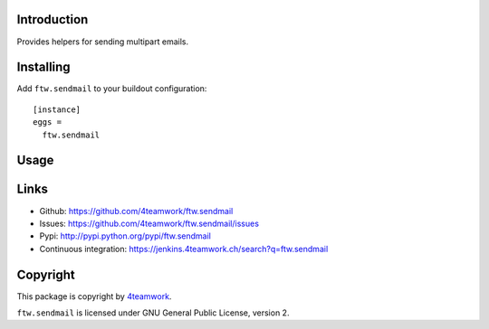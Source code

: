 Introduction
============

Provides helpers for sending multipart emails.


Installing
==========

Add ``ftw.sendmail`` to your buildout configuration:

::

  [instance]
  eggs =
    ftw.sendmail


Usage
=====


Links
=====

- Github: https://github.com/4teamwork/ftw.sendmail
- Issues: https://github.com/4teamwork/ftw.sendmail/issues
- Pypi: http://pypi.python.org/pypi/ftw.sendmail
- Continuous integration: https://jenkins.4teamwork.ch/search?q=ftw.sendmail


Copyright
=========

This package is copyright by `4teamwork <http://www.4teamwork.ch/>`_.

``ftw.sendmail`` is licensed under GNU General Public License, version 2.
